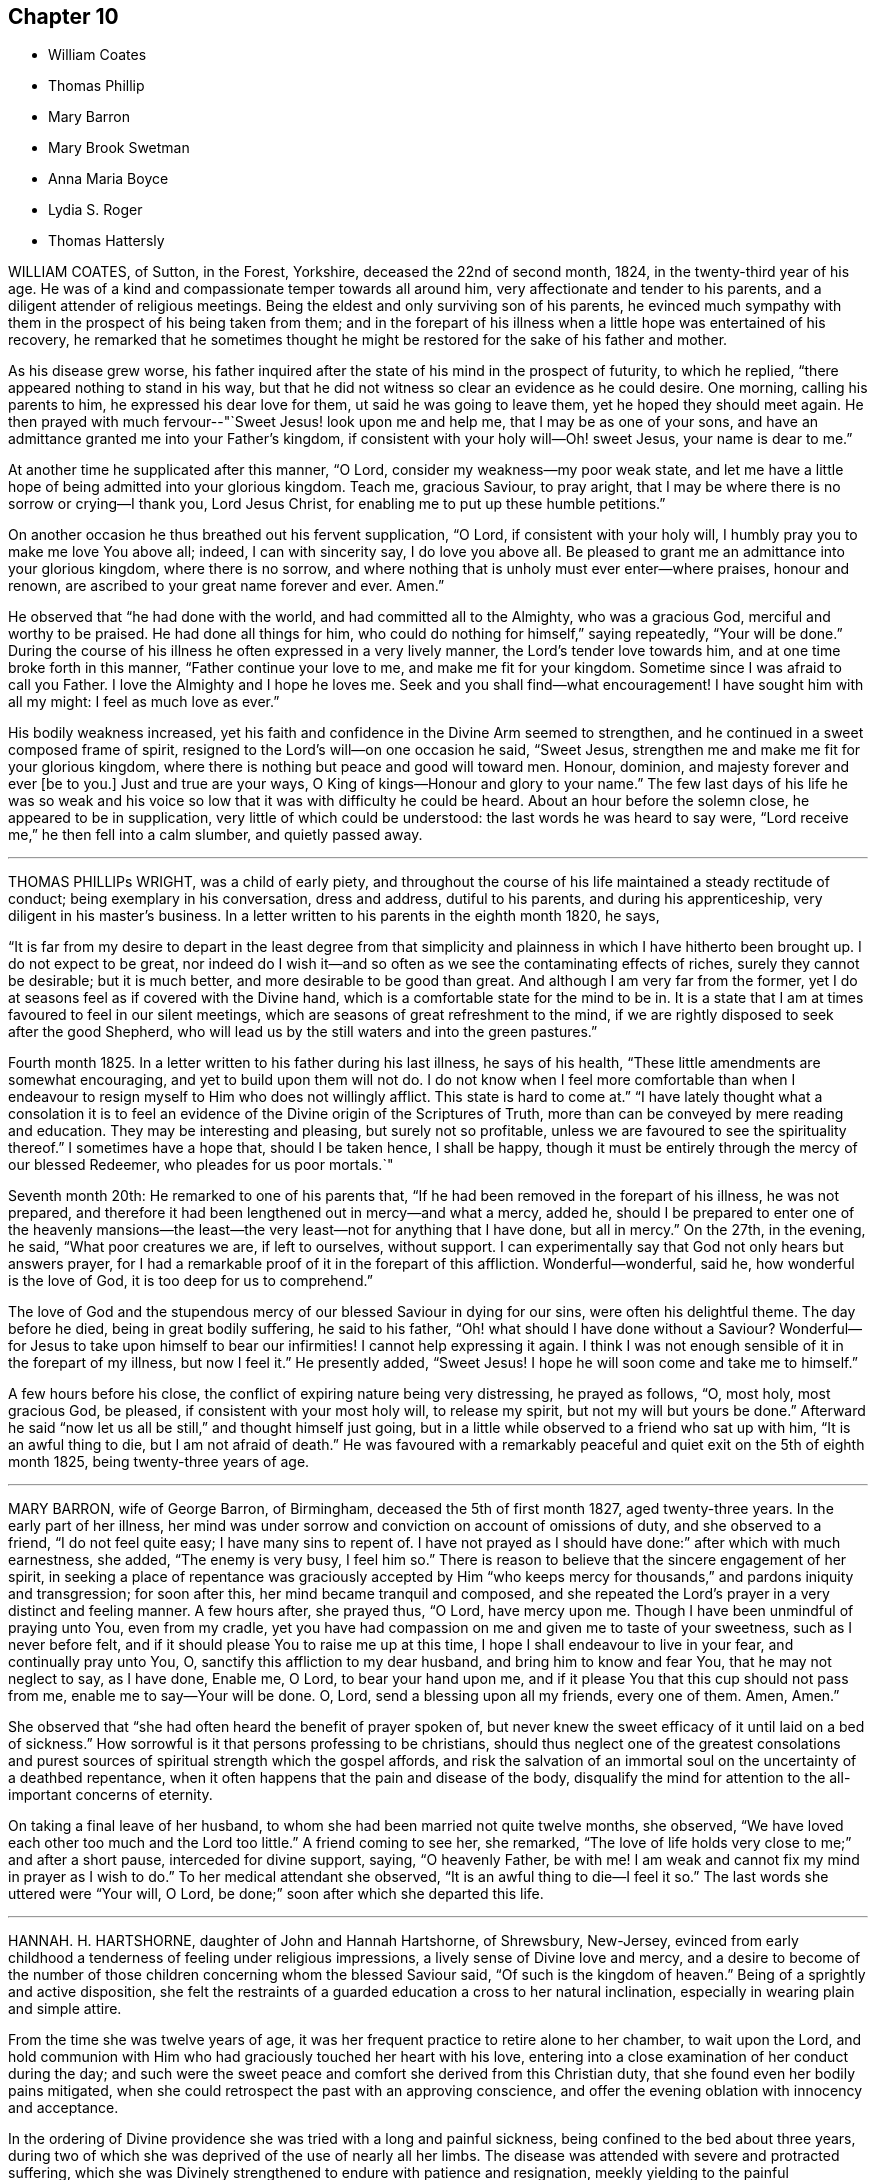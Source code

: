 == Chapter 10

[.chapter-synopsis]
* William Coates
* Thomas Phillip
* Mary Barron
* Mary Brook Swetman
* Anna Maria Boyce
* Lydia S. Roger
* Thomas Hattersly

WILLIAM COATES, of Sutton, in the Forest, Yorkshire, deceased the 22nd of second month,
1824, in the twenty-third year of his age.
He was of a kind and compassionate temper towards all around him,
very affectionate and tender to his parents,
and a diligent attender of religious meetings.
Being the eldest and only surviving son of his parents,
he evinced much sympathy with them in the prospect of his being taken from them;
and in the forepart of his illness when a little hope was entertained of his recovery,
he remarked that he sometimes thought he might be
restored for the sake of his father and mother.

As his disease grew worse,
his father inquired after the state of his mind in the prospect of futurity,
to which he replied, "`there appeared nothing to stand in his way,
but that he did not witness so clear an evidence as he could desire.
One morning, calling his parents to him, he expressed his dear love for them,
ut said he was going to leave them, yet he hoped they should meet again.
He then prayed with much fervour--"`Sweet Jesus! look upon me and help me,
that I may be as one of your sons,
and have an admittance granted me into your Father`'s kingdom,
if consistent with your holy will--Oh! sweet Jesus, your name is dear to me.`"

At another time he supplicated after this manner, "`O Lord,
consider my weakness--my poor weak state,
and let me have a little hope of being admitted into your glorious kingdom.
Teach me, gracious Saviour, to pray aright,
that I may be where there is no sorrow or crying--I thank you, Lord Jesus Christ,
for enabling me to put up these humble petitions.`"

On another occasion he thus breathed out his fervent supplication, "`O Lord,
if consistent with your holy will, I humbly pray you to make me love You above all;
indeed, I can with sincerity say, I do love you above all.
Be pleased to grant me an admittance into your glorious kingdom,
where there is no sorrow,
and where nothing that is unholy must ever enter--where praises, honour and renown,
are ascribed to your great name forever and ever.
Amen.`"

He observed that "`he had done with the world, and had committed all to the Almighty,
who was a gracious God, merciful and worthy to be praised.
He had done all things for him, who could do nothing for himself,`" saying repeatedly,
"`Your will be done.`"
During the course of his illness he often expressed in a very lively manner,
the Lord`'s tender love towards him, and at one time broke forth in this manner,
"`Father continue your love to me, and make me fit for your kingdom.
Sometime since I was afraid to call you Father.
I love the Almighty and I hope he loves me.
Seek and you shall find--what encouragement!
I have sought him with all my might: I feel as much love as ever.`"

His bodily weakness increased,
yet his faith and confidence in the Divine Arm seemed to strengthen,
and he continued in a sweet composed frame of spirit,
resigned to the Lord`'s will--on one occasion he said, "`Sweet Jesus,
strengthen me and make me fit for your glorious kingdom,
where there is nothing but peace and good will toward men.
Honour, dominion, and majesty forever and ever +++[+++be to you.]
Just and true are your ways, O King of kings--Honour and glory to your name.`"
The few last days of his life he was so weak and his voice
so low that it was with difficulty he could be heard.
About an hour before the solemn close, he appeared to be in supplication,
very little of which could be understood: the last words he was heard to say were,
"`Lord receive me,`" he then fell into a calm slumber, and quietly passed away.

[.asterism]
'''

THOMAS PHILLIPs WRIGHT, was a child of early piety,
and throughout the course of his life maintained a steady rectitude of conduct;
being exemplary in his conversation, dress and address, dutiful to his parents,
and during his apprenticeship, very diligent in his master`'s business.
In a letter written to his parents in the eighth month 1820, he says,

"`It is far from my desire to depart in the least degree from that simplicity
and plainness in which I have hitherto been brought up.
I do not expect to be great,
nor indeed do I wish it--and so often as we see the contaminating effects of riches,
surely they cannot be desirable; but it is much better,
and more desirable to be good than great.
And although I am very far from the former,
yet I do at seasons feel as if covered with the Divine hand,
which is a comfortable state for the mind to be in.
It is a state that I am at times favoured to feel in our silent meetings,
which are seasons of great refreshment to the mind,
if we are rightly disposed to seek after the good Shepherd,
who will lead us by the still waters and into the green pastures.`"

Fourth month 1825.
In a letter written to his father during his last illness, he says of his health,
"`These little amendments are somewhat encouraging,
and yet to build upon them will not do.
I do not know when I feel more comfortable than when I endeavour
to resign myself to Him who does not willingly afflict.
This state is hard to come at.`"
"`I have lately thought what a consolation it is to feel
an evidence of the Divine origin of the Scriptures of Truth,
more than can be conveyed by mere reading and education.
They may be interesting and pleasing, but surely not so profitable,
unless we are favoured to see the spirituality thereof.`"
I sometimes have a hope that, should I be taken hence, I shall be happy,
though it must be entirely through the mercy of our blessed Redeemer,
who pleades for us poor mortals.`"

Seventh month 20th: He remarked to one of his parents that,
"`If he had been removed in the forepart of his illness, he was not prepared,
and therefore it had been lengthened out in mercy--and what a mercy, added he,
should I be prepared to enter one of the heavenly mansions--the
least--the very least--not for anything that I have done,
but all in mercy.`"
On the 27th, in the evening, he said, "`What poor creatures we are, if left to ourselves,
without support.
I can experimentally say that God not only hears but answers prayer,
for I had a remarkable proof of it in the forepart of this affliction.
Wonderful--wonderful, said he, how wonderful is the love of God,
it is too deep for us to comprehend.`"

The love of God and the stupendous mercy of our blessed Saviour in dying for our sins,
were often his delightful theme.
The day before he died, being in great bodily suffering, he said to his father,
"`Oh! what should I have done without a Saviour?
Wonderful--for Jesus to take upon himself to bear our infirmities!
I cannot help expressing it again.
I think I was not enough sensible of it in the forepart of my illness,
but now I feel it.`"
He presently added, "`Sweet Jesus!
I hope he will soon come and take me to himself.`"

A few hours before his close, the conflict of expiring nature being very distressing,
he prayed as follows, "`O, most holy, most gracious God, be pleased,
if consistent with your most holy will, to release my spirit,
but not my will but yours be done.`"
Afterward he said "`now let us all be still,`" and thought himself just going,
but in a little while observed to a friend who sat up with him,
"`It is an awful thing to die, but I am not afraid of death.`"
He was favoured with a remarkably peaceful and quiet
exit on the 5th of eighth month 1825,
being twenty-three years of age.

[.asterism]
'''

MARY BARRON, wife of George Barron, of Birmingham, deceased the 5th of first month 1827,
aged twenty-three years.
In the early part of her illness,
her mind was under sorrow and conviction on account of omissions of duty,
and she observed to a friend, "`I do not feel quite easy; I have many sins to repent of.
I have not prayed as I should have done:`" after which with much earnestness, she added,
"`The enemy is very busy, I feel him so.`"
There is reason to believe that the sincere engagement of her spirit,
in seeking a place of repentance was graciously accepted by Him "`who
keeps mercy for thousands,`" and pardons iniquity and transgression;
for soon after this, her mind became tranquil and composed,
and she repeated the Lord`'s prayer in a very distinct and feeling manner.
A few hours after, she prayed thus, "`O Lord, have mercy upon me.
Though I have been unmindful of praying unto You, even from my cradle,
yet you have had compassion on me and given me to taste of your sweetness,
such as I never before felt, and if it should please You to raise me up at this time,
I hope I shall endeavour to live in your fear, and continually pray unto You, O,
sanctify this affliction to my dear husband, and bring him to know and fear You,
that he may not neglect to say, as I have done, Enable me, O Lord,
to bear your hand upon me, and if it please You that this cup should not pass from me,
enable me to say--Your will be done.
O, Lord, send a blessing upon all my friends, every one of them.
Amen, Amen.`"

She observed that "`she had often heard the benefit of prayer spoken of,
but never knew the sweet efficacy of it until laid on a bed of sickness.`"
How sorrowful is it that persons professing to be christians,
should thus neglect one of the greatest consolations and
purest sources of spiritual strength which the gospel affords,
and risk the salvation of an immortal soul on the uncertainty of a deathbed repentance,
when it often happens that the pain and disease of the body,
disqualify the mind for attention to the all-important concerns of eternity.

On taking a final leave of her husband,
to whom she had been married not quite twelve months, she observed,
"`We have loved each other too much and the Lord too little.`"
A friend coming to see her, she remarked,
"`The love of life holds very close to me;`" and after a short pause,
interceded for divine support, saying, "`O heavenly Father, be with me!
I am weak and cannot fix my mind in prayer as I wish to do.`"
To her medical attendant she observed, "`It is an awful thing to die--I feel it so.`"
The last words she uttered were "`Your will, O Lord,
be done;`" soon after which she departed this life.

[.asterism]
'''

HANNAH.
H+++.+++ HARTSHORNE, daughter of John and Hannah Hartshorne, of Shrewsbury, New-Jersey,
evinced from early childhood a tenderness of feeling under religious impressions,
a lively sense of Divine love and mercy,
and a desire to become of the number of those children
concerning whom the blessed Saviour said,
"`Of such is the kingdom of heaven.`"
Being of a sprightly and active disposition,
she felt the restraints of a guarded education a cross to her natural inclination,
especially in wearing plain and simple attire.

From the time she was twelve years of age,
it was her frequent practice to retire alone to her chamber, to wait upon the Lord,
and hold communion with Him who had graciously touched her heart with his love,
entering into a close examination of her conduct during the day;
and such were the sweet peace and comfort she derived from this Christian duty,
that she found even her bodily pains mitigated,
when she could retrospect the past with an approving conscience,
and offer the evening oblation with innocency and acceptance.

In the ordering of Divine providence she was tried with a long and painful sickness,
being confined to the bed about three years,
during two of which she was deprived of the use of nearly all her limbs.
The disease was attended with severe and protracted suffering,
which she was Divinely strengthened to endure with patience and resignation,
meekly yielding to the painful dispensation,
in the humble belief that it was permitted in wisdom for some good end, remarking,
"`I believe if I entirely resign my own will,
that power which has been with me +++[+++hitherto]
will continue with me to the end of my pilgrimage.`"

Though many trials and privations attended her situation,
yet her mind was preserved from murmuring or repining at her lot,
being rather disposed to commemorate the Lord`'s mercies,
as appears by the following extract from her diary:

"`Can I be grateful enough for the many blessings I daily
receive from that good hand which has been near me?
Poor and unworthy as I am, my heavenly Father is mindful of me,
and has graciously condescended to sweeten the bitter cup of suffering which in mercy
He has seen fit I should drink of And although at times grievous to be borne,
I believe my afflictions have been blessed to me many ways;
they have had a tendency to wean me from the world,
and stain the enjoyments thereof in my view.
O,
that all my young friends knew the incalculable benefit
arising from an early dedication to the Lord!
We can never begin too soon to prepare for death.
I now see there is more real enjoyment in humbly submitting to His will concerning us,
than in all the pleasures of this world, which soon pass away,
and will never afford peace of mind.
May others see the Lord`'s hand in my illness; the marvellous lovingkindness of my God,
who has wonderfully been my support.`"

Her mind was often introduced into a feeling of great poverty and desertion, which,
joined to the diffidence and timidity of her disposition,
led her to fear that she had offended her heavenly Father.
Being thus brought under close exercise,
and weaned from all dependence on former experiences of Divine good,
she was earnest in seeking daily supplies of that bread
which comes from above and endures unto everlasting life.
Of this she was, from time to time, permitted to partake,
and thereby strengthened to bear without a murmur all that her
dear Redeemer was pleased to appoint for her purification and refinement,
saying, "`If it is the will of my heavenly Father,
I think at times I could cheerfully suffer, if possible,
more than I have already gone through; but when He is pleased to say it is enough,
I shall be thankful,
though I know it is an awful thing to die.`"--"`I am a poor creature, but I feel quiet,
and hope it is not a false rest.
I have nothing of my own to trust to, but the grace and the merits of my blessed Saviour,
who has done much for me.`"

On one occasion,
after giving some directions and leaving messages for some of her friends, she said,
"`Live so as to be prepared in health for such a time as this.
Read the scriptures; I have found great comfort in reading them,
and though I sometimes could not feel that +++[+++benefit which]
I have at other times felt, yet it now affords me satisfaction.
How differently things appear to us on a sick bed!
Many opportunities I have not improved.
I am sorry for not having been careful enough when at meeting to
have my mind engaged as it ought to be--Now I feel +++[+++how great is]
the privilege of attending meetings--Oh! prize it.`"

She spoke of her dissolution with much composure, remarking,
"`I believe my death will be without a struggle; I feel that it will be peaceful,
and that you will be spared the trial of seeing me suffer at the last.`"
"`How dreadful it must be to feel distress at such
a time as this--what can be equal to it?`"

At another time she said, "`It is through the crucified Immanuel I hope for acceptance;
I have done nothing to merit the favour.
I have had a bitter cup, but it has been sweetened to me;
I have not had one pain too much.
Sweet peace has followed taking up the cross: many things were a cross to my inclination,
but I endeavoured to be faithful, and have been rewarded.
Dress is trifling--I have considered it so since being sick; it is vanity,
the world with all its follies.
Oh! if the light in us becomes darkness,
how great is that darkness--It is necessary to have oil in our vessel.
You also be ready, for at such an hour as you think not, the son of man comes.
As my bodily powers weaken, I am stronger in the inner man.`"

After hearing a chapter read, she broke forth in this manner: "`O,
the prospect I have had this morning of the happy state!
I want to go to join in singing praises and thanksgivings--I long
to enjoy what I have been favoured to see--It is but a foretaste,
yet almost too much for any clothed with mortality to feel.--What
is to be compared to a happy eternity!`"

Having passed through a season of deep mental conflict,
through adorable mercy her exercise was succeeded by a holy calm and serenity,
under which feeling she exclaimed,
"`Rejoice with me--I have had a sweet prospect of
angels coming to carry me to the bosom of my Saviour.
I have seen the white robe, and a new name,
and it fully compensates for all my sufferings--I long to be gone.`"
Some days after, in a feeble voice, she was heard to say,
"`Receive me into your kingdom--O, the quiet and sweet peace!
I only asked for the lowest seat, and the arms of my Saviour are open to receive me.`"

A few weeks previous to her decease, the power of articulation entirely failed,
leaving her mental faculties unimpaired, and her body relieved from pain.
At this period, she and her friends apprehended the close was near,
a clear prospect being given her of entering into rest,
and that a crown of glory awaited her, which she intimated in an impressive manner,
and with a composed and pleasant countenance.
But in unsearchable wisdom she was again permitted to be deeply tried in body and mind;
yet through it all the everlasting arm was evidently
underneath to stay and support her exercised mind.
She informed those about her, by writing,
that she had been too anxious to be released to enjoy
the blessed rest of which she had so bright a prospect,
but that she now felt peace in being resigned to life or death, adding,
"`I believe it is not entirely on my own account that I am continued in suffering.`"

At another time--"`As much as I suffer,
I would not change my situation for anything in this world; for what is it to me now?
I feel nothing in my way.
Let not the world nor the things of the world, ever stand in the way of duty:
the cross must be borne if we expect to obtain the crown.`"

She continued from this time in a quiet and peaceful state,
her mind being stayed on Christ Jesus the captain of her salvation;
and agreeably to her prospect previously expressed,
she was favoured with an easy passage.
A few hours before the solemn close her speech returned,
and the last word she pronounced was "`Resignation`"--a virtue, the excellence of which,
through the Lord`'s assistance,
she had been enabled eminently to show forth during her long and painful illness.
She sunk away as one going into a gentle slumber,
and deceased the 6th of the fifth month, 1828, in the twenty-third year of her age.

This instructive instance of the power of true religion,
to sustain and comfort the mind under long and painful sufferings,
weaning it from all lower and '`visible gratifications and
filling it with those consolations which are in Christ Jesus,
ought to encourage us to bow to the secret pleadings of the divine witness in our hearts,
that by faithfully following its dictates we may grow up in the fear and love
of God and experience preservation from the pollutions which are in the world.
Then should it be our lot to suffer long with illness,
we may hope to have the comfort of divine support,
know "`the Lord to make our bed in sickness,`" and when
he sees that the appointed time is come for our release,
we shall have a blessed hope of eternal life--being enabled to say with the holy apostle,
"`These light afflictions, which are but for a moment,
are not worthy to be compared with the glory which shall be revealed hereafter.`"

[.asterism]
'''

MARY BROOK SWETMAN, of Street near Glastonbury, England, deceased in the twelfth month,
1819.

She had been for some years occasionally indisposed with a disease which was very flattering,
its effects being sometimes scarcely perceptible.
In the twelfth month, however, it returned with more alarming and dangerous symptoms,
and about three days before her death she was entirely confined to her bed.

On the 18th, one of her sisters being with her she said, "`Why should I be afraid to die?
No-I am not afraid--I shall be happy--quite happy--all will be well.`"
Next morning she remarked,
"`All my worldly expectations and youthful pleasures are nipped in the bud;
but it is all right--it is all in best wisdom.`"

On various occasions,
her expressions evinced that her mind was centered in resignation to the divine will,
and her trust and confidence in the mercy and goodness of the Lord unshaken.

At another time, speaking to the friend to whom she was soon to have been married,
she said, "`I have often thought if you and I had lived together a few years,
I might have forgotten better things.`"
Her friend informing her of the dangerous situation she
was in and the probability she would hardly live a week,
and of the conflict he had endured in attaining a degree of resignation,
she paused awhile and calmly replied,
"`I am resigned to the will of Him who knows what is best.`"
After this she expressed to her sister, "`I do not feel afraid to die,
but I have not that full assurance +++[+++I desire]
and how am I to attain it.
Oh! how am I to attain it?`"
Her sister recommending prayer, she answered, "`How shall I pray--Oh! how shall I pray!`"
But the Holy Spirit which is graciously vouchsafed to help our infirmities,
and to teach us how to pray, was not withdrawn from her,
and she soon appeared to be engaged in mental supplication.
Her friend coming into the room, read some portions of the bible to her,
after which an interval of silence occurred; when she observed,
"`Oh! the wonderful goodness of the Almighty!
Oh kind and sweet Saviour! how vain and trifling are all the pleasures
of this life compared with the joys of the realms above.`"

On second-day morning, the 20th, she desired her friends might be called,
and looking with a pleasant countenance on all around her, she said,
"`O my dear father and mother, I am happy--yes,
very happy--I did not call you because I thought there was any immediate danger,
but thought I would say what I could while I felt able.`"
Then with great earnestness she added, "`I am going to heaven--you will, I hope,
soon meet me there, through the goodness of the Almighty.`"
After a little pause, she proceeded, "`This body must drop--but the soul will never die.
Oh! the sweet peace I feel.
I am blessed every way, far more than I deserve, and may you all be blessed.`"

At another time she said,
"`Oh! what a privilege to be thus called so early from this troublesome world!
If I had lived.
I might not have done what I ought.
Not my will, but yours be done, O God.
Oh! the wonderful goodness of the Almighty.`"
When in great pain,
she frequently petitioned the Lord to favour her
with patience sufficient to preserve her from murmuring.
To one of her sisters she remarked, "`O sister, I am happy--happy--happy;
what a satisfaction it must be to you all to see me leave this world without regret,
and with an assurance of eternal happiness.`"

On one occasion she expressed herself thus:
"`You have said you will love those who love You.
I have loved You, and do love You.
Oh! this is a sweet promise and there are many more.`"
She then took an affectionate leave of each individual,
sent messages of love to some of her absent relatives and friends,
and desired they might be informed that "`she was happy,
and glad to leave this world for the joys of heaven.`"
This affecting scene being over, she said, "`Oh! what composure I feel,
in giving you all up.
I have many ties to bind me here, but now I give you all up with pleasure.`"
After a pause,
"`I have often thought this a beautiful hymn,`" and repeated the first stanza:

God moves in a mysterious way

His wonders to perform;

He plants his footsteps in the sea,

And rides upon the storm.

Observing that those around her were weeping, she said, "`You are all in tears,
but I have not dropped a tear since I first knew my danger.
How is that?--It is the goodness of the Almighty that thus enables me to be resigned.
Oh! what a mercy--the Lord is so kind to me.
Not my will, but yours be done, O God,
has been my earnest prayer ever since I had an idea of danger.`"
Soon after this she exclaimed, "`O death, where is your sting!
O grave, where is your victory!
May you never forget,`" looking upon those around her,
"`that the pains of death are made sweet,--though hard to bear, yet they are sweet,
when borne without a murmur.`"
Suffering acute pain from the violence of the disease, she remarked to her attendants,
"`Were not my hopes fixed on heaven, what should I do!
But mine are fixed never to be moved.
When will you take me, O kind Almighty, you great and good Being.
It is wrong to murmur--yes--very wrong.`"
She soon appeared to be in a calm slumber, which continued a few minutes,
when she addressed those present, "`Farewell--Farewell--I think I am going--O,
come Quickly,--come quickly,--sweet Saviour--if it
be your holy will--and take me--to yourself.
I am happy--happy--happy.
O--sweet Saviour--your countenance has indeed shone round about me.`"
After a short pause,
"`O kind and merciful Lord God--You has not--forsaken me--nor will you.`"
She then peacefully expired.

[.asterism]
'''

ANNA MARIA BOYCE, daughter of Jonathan and Anna Boyce, of Lynn, Massachusetts,
deceased the 18th of first month, 1831.

Being of a lively, animated disposition, she had, contrary to the advice of her parents,
allowed her mind to be drawn aside from the simplicity of truth as professed by Friends;
and although in other respects she had been in a good degree
careful to perform her filial and social duties,
yet her indulging in some of the prevailing fashions of the day,
was a source of much painful conflict to her when laid upon a sick bed.
But being brought, through the manifestations of the light of Christ in her conscience,
to perceive their vanity and sinfulness,
and to feel that godly sorrow which works repentance,
she was favoured to experience the remission of her sins,
and to place her whole confidence in her dear Redeemer.
Thus she obtained a well-grounded hope that a mansion
was prepared for her in his heavenly kingdom;
and during her long and protracted illness,
was preserved in much sweetness and composure, evincing great patience and resignation,
although her sufferings at times were very severe.

The conflict and distress of mind which she experienced
for her departures from those Christian testimonies,
furnish an admonition to others to be more faithful in supporting them,
that they may not, on a dying bed, in addition to the pains of the body,
have the bitter reflection of having been unwilling to take up the cross,
and follow their blessed Saviour in the way of his leadings.

After having been confined to her chamber about two months,
her disease began to assume a more serious aspect, and she informed her sister,
with great composure, that the physician had told her that her case was very doubtful,
which was no more than she expected.

To another sister she said: "`I must soon be laid in the silent grave.
Remember my sickness; and not, as some have done before,
too easily forget the advice and admonition that a dying sister has left them:
but take warning, and be making preparation for eternity.
It is the will of Providence that I should be cut off in my youth from all earthly pleasure--all
things here are uncertain--place no dependence on anything here below;
but remember that we are placed here to make preparation for eternity.`"

She tenderly advised them to be faithful in the maintenance of our precious testimonies,
that so they might be ornaments in society;
and enjoined upon them the necessity of daily reading the Holy Scriptures,
and of shunning the vain fashions and maxims of the world.
She entreated them to be diligent in attending meetings for Divine worship,
and to endeavour, when there, in humble reverence to wait upon the Lord,
that so their spiritual strength might be renewed,
and they preserved from running into sin and temptation.
She expressed her thankfulness that she had time to prepare for death,
and frequently said; "`Oh! what would have become of me,
if I had been taken as some have been, without a moment`'s warning,
and no time to make preparation.
I hope soon to meet my Saviour and my God in peace; and I hope also, to meet you there.`"

On seeing two of her former associates enter the chamber, she addressed them as follows:
"`You are young as well as myself, and are liable to be taken down on a sick bed.
Do, friends, be preparing yourselves; for when you are brought down to a sick bed,
the pains of the body will be enough to bear, without the stings of a guilty conscience.
I want you to be on the watch before the midnight cry is heard.`"

At another time, when some of her young friends called to see her, she said;
"`The last time I was visiting was at your house;
and I have often thought how vainly and idling we
have been in the practice of spending our time:
passing away the evenings in what is called innocent amusement,
which tends not to profit, nor to afford us any instruction or benefit.
I have often thought, when returning home, that I received no good from it,
although I took an active part with you and went astray.`"

Ninth month 28th, 1830.--She requested a private interview with her parents,
to whom she expressed herself as follows: "`I have but a very short time to live!
Will you forgive me, your disobedient, ungrateful child?
I have been ungrateful--you have done much for me, and more than I have deserved.`"
They answered they felt nothing but love towards her; and she continued:
"`You must soon follow me--do not put off the work, but be prepared;
and be careful that the cares of your family do not choke the good seed;
for I believe it is often the case.
I have been greatly distressed in my mind; and how it will be with me I cannot yet see.`"

It appeared that her faith was often tried, as it were to a hair`'s breadth;
yet her confidence and faith in her Redeemer never forsook her;
and she was finally given to feel that assurance of peace which she longed for.

After relating some circumstances which had recently exercised her mind,
she remarked to her brother:
"`I feel very differently now from what I have ever done before;
there appears nothing in my way.
I have always hoped I should see such a state, but have entertained fears about it.`"

After her brother withdrew, she sent for others of the family,
to inform them of the great change she had experienced in her mind, saying:
"`Mountains have been removed.
I have a new song put in my mouth,
even praises to Him who has delivered me and pardoned my sins.
All I have to say is, '`Bless the Lord, O my soul! forget not all his mercies--praises,
living praises be to his holy Name!`'`"

A female in the neighbourhood, who had been one of her associates,
being also in a declining state of health, and beyond the reach of human help,
she frequently expressed much anxiety on her account,
and several times proposed writing to her.
After having it on her mind a number of days,
she informed her friends that she could not preserve peace of mind,
without having it done, and accordingly dictated as follows:

"`My dear C+++______+++e: I have long thought of you,
with much anxiety for your welfare both here and hereafter;
and I could not feel easy in my mind without addressing you.
I have long been confined to a bed of sickness, during which time I have suffered much,
and enjoyed much.
I believe there is a great lesson for us all to learn, which is,
resignation to the Divine will.
Alas! my dear C.,
but a few months ago you and I joined in the circle of youthful
hilarity.--we are now confined to our sick chambers,
where I suspect our days will end, believing we are both ill of the same disorder.
This shows us the uncertainty of human life,
and the instability of all earthly enjoyments.
Oh, C.! I hope you will be favoured, to put your trust in the Lord Jehovah;
for in Him is ever lasting strength.
If you wish to find a place of repentance, pray to your heavenly Father in secret,
and He will reward you openly.

Prayer is the contrite sinner`'s voice,

Returning from his ways;

While angels, in their songs rejoice,

And cry: "`Behold, he prays`"!

"`It was by prayer that I obtained remission of sins;
and it is by prayer that you will find a place of repentance.
I have long been desirous for your eternal and everlasting welfare;
and I hope you will be favoured to realize a place of rest:
we are all candidates for eternity, and must either be happy or miserable.
It matters not whether we are taken from this state of existence in the bloom of life,
or at a more advanced age, if we are only prepared to meet our blessed Saviour,
who is ready to receive those who trust in Him.
These are the genuine feelings of my heart.
As I am too weak to say much more, I must therefore bid you farewell;
and as we never expect to meet on earth, may we meet in that city which has foundations,
whose builder and maker is God.

From your truly attached friend,

Anna Maria Boyce.

This letter was written a few days before the death of her friend,
who received much satisfaction and encouragement therefrom,
and who was in the end favoured with the blessed prospect of inheriting a crown of life.

Feeling a desire to leave a testimony for her young friends, she dictated the following:

"`I have thought much, during my sickness, of my dear young friends,
on account of dress and address;
believing there never was a time when the love of dress
prevailed more among young Friends than at the present day.
Is it not sorrowfully the case, that many of you can scarcely be distinguished as Friends?
Oh, my dear friends! what will all your gay dress avail
you when cast upon a sick bed and a rolling pillow!
I was once one of your companions,
and joined in the giddy circle--I am now confined to a bed of sickness and suffering,
from which I never expect to arise.
I feel it my duty to leave this testimony,
hoping it may be a warning to some to leave all fading, perishable enjoyments,
and become followers of the dear Son of God,
who is ever able to save those who come unto Him in sincerity of heart!
Oh! my young friends,
if you could feel the necessity of becoming followers of the dear Lamb of God,
I believe you would no longer remain in the way of sin and transgression.
Although my bodily strength is nearly exhausted,
yet my mind is preserved calm and tranquil;--billow after billow has past over me,
yet the Lord has been my helper and support, which compensates for all bodily suffering.
Oh! that my dear young friends would not put off
the great important work of their soul`'s salvation;
for we have no lease of our lives.
Our minutes are dealt out to us as it were by number;
and we know not how soon we may be called upon to
give an account of the deeds done in the body.
We have all sinned, and fallen short of the glory of God.
But there is a way and a means provided,
whereby we may become initiated into His holy presence;
even by the pardoning love of our dear Redeemer.

But a short time must elapse,
before I shall be laid in my solitary grave--I am now young like you,
but must be cut off in the bloom of life.
I desire you may so conduct yourselves in the simplicity of the truth,
that when the awful summons shall arrive, you may be prepared to meet the answer of,
'`Well done, good and faithful servant, you have been faithful over a few things,
therefore I will make you ruler over many things; enter into the joy of your Lord.`"

I have much cause to be thankful for the many favours and
blessings bestowed upon me during my long protracted illness:
I believe the Lord has been my support in the day of trial and suffering;
and that He visited and revisited me,
before I knew his precious countenance to shine upon me in so remarkable a manner.
"`He brought me up out of the miry clay, and established my goings;
and He has put a new song in my mouth, even praise to His name.`"

O Lord! your mercy reaches unto the heavens, and your faithfulness unto the clouds:
for you have redeemed those that were afar off,
and called in sons and daughters who had gone astray as sheep from your fold!

A concern also resting upon her mind on account of her brothers and sisters,
she dictated an affectionate address to them;
the admonition it contains is mostly comprised in the foregoing.

Twelfth month 21st.--She exclaimed to one of her sisters: "`Oh,
when will the happy time arrive that I shall be released from suffering!`"
Her sister asked her if she felt willing to go; to which she very emphatically answered:
"`Yes, it will be a very happy time to me;`" and she informed another friend,
she thought she felt a well-grounded hope.
During the whole of her sickness,
she appeared very desirous that all her dear relations and
friends might come to the saving knowledge of the truth,
and that her death might be sanctified to them for good.

Twelfth month 22nd.--She remarked that she had suffered much,
and how much longer she had to suffer she could not tell, perhaps months,
and perhaps not more than a week;
but "`that life is long which answers life`'s great end.`"
"`Many times have I said, O! death, where is your sting!
O! grave,
where is your victory! and I hope shall still say so with
a clear conscience in the sight of heaven.`"

She observed,
that it had been difficult for her at times to keep
her mind centred upon the Source of all good,
and that she was afraid she should be drawn off the watch, and grow impatient,
from lying so long in such suffering,`" and added: "`not my will, but yours, O God,
be done!`"

Twelfth month 24th.--A friend calling to see her,
she expressed her thankfulness for having retained her senses through her sickness,
and for having time and opportunity to prepare for the change; and further said,
she had a pleasing hope, that she should soon meet her dear Saviour, face to face.

The day before her death, she was impressed with a belief that her end was at hand;
and several times mentioned it.
In the evening she told the family to prepare for the coming night,
as she believed it would be her last.
About midnight her cough stopped, and she wished her brothers and sisters to be sent for;
they arrived in time to participate in the solemn parting.
She appeared to overflow with love towards them,
and expressed her thanks to the Author of all good,
for the great care that had been taken of her during her sickness.
She entreated them not to mourn for her, but to mourn for themselves;
saying she was going in peace to the happy place,
and longed for the time of her departure.

A few minutes before her death she bid them all an affectionate farewell; and then,
appearing to fall into a gentle sleep, quietly departed, aged twenty-four years.

[.asterism]
'''

LYDIA S. ROGERs, daughter of John and Elizabeth Jones, of the city of Philadelphia,
was born the 16th of sixth month, 1810.

Her disposition was amiable, and being naturally of a cheerful and lively temper,
she was drawn by the temptations of the enemy into lightness and frivolity,
and to take much delight in gaiety of apparel,
which deviations from the christian path were causes of condemnation and sorrow
to her mind when the awful period of dissolution was approaching.

She was attacked with bleeding from the lungs in the eighth month, 1833,
but after a confinement of two weeks she nearly recovered her usual state of health,
although some symptoms of pulmonary disease still remained.

In the third month 1834, she was married to Samuel Rogers,
and was able to attend to her domestic concerns until the eleventh month following,
when she became seriously indisposed.
The prospect of separation from those she loved,
the fear of death and a sense of her own unfitness to meet its solemn summons,
produced great conflict of mind.
She was frequently occupied in reading the Holy Scriptures,
and the society of serious and religious people became peculiarly pleasant to her.
She was evidently aware of the danger of her situation,
and on being asked about this time what she thought respecting it, observed,
"`Perhaps I may last until Spring, but I do not expect to get well, nor do I wish it.`"

Under the exercises which she passed through during this period,
there is cause to believe that the Holy Spirit,
who is a reprover for sin as well as a comforter for well doing,
and whose operations are compared to a refiner`'s fire and fuller`'s soap,
was secretly at work in her heart, setting her sins in order before her,
and producing that godly sorrow which works unfeigned repentance.
Many times her spirit was much contrited,
and she would entreat her friends to pray for her;
mourning over her misspent time and er multiplied transgressions, saying,
"`I fear my sins are too many ever to be forgiven.`"

During this time the enemy was permitted to buffet her with his suggestions,
which induced her to exclaim, "`O,
what an unwearied adversary! how he tempts me!`" and to her sister she remarked,
"`Can it be that I shall be forgiven my many sins?`"
But although thus tried with doubts and fears, He whose mercy is over all his works,
was pleased in his own time to grant her an evidence of pardon and reconciliation,
and to animate her drooping spirit with the humble hope that she
should at last be received into the kingdom of heaven.
One day, after some hours of quiet retirement,
she broke forth in this manner--"`Now I feel as I never felt +++[+++before]--I shall
be received--I am perfectly resigned to live or die--I am very happy--O my dears,
do not weep for me,
I can truly say this is the happiest evening of my life--Praise the Lord,
O my soul--bless his holy name.`"
Afterward she observed, "`I want nothing worldly to divert me from the great work.`"

In looking back over her past life,
and her indifference and neglect respecting the great duties of religion,
she seemed almost ready to question whether the evidence of forgiveness could be real,
and on the 14th of first month 1835,
again asked her sister if she thought it possible her sins were forgiven; adding,
"`I have been so neglectful when I had strength,
will the Lord receive me at this late hour?`"
After a time of solemn silence she desired to be helped to a kneeling posture,
and then feelingly petitioned the Most High for the aid of his grace,
and that she might be thoroughly washed and purified.
A female minister of the gospel calling to visit her, spoke encouragingly to her state,
and was also engaged in fervent supplication on her behalf.
These religious exercises afforded her much comfort; her mind was peaceful,
and appeared to overflow with gratitude and love.

Continuing in this inward frame of mind,
and steadily abiding under the refining baptisms of the Holy Spirit,
she experienced sweet peace to flow in her heart,
and a grateful sense of the Lord`'s mercies to her.
On the 15th she seemed full of comfort, and several times remarked,
"`How little I suffer, and how much the dear Master suffered.
O! how kind he is to me.`"
And again, "`O, the sweet peace--I cannot be mistaken;
it is all the heavenly Father`'s work.`"
She often mentioned what a comfort the bible was to her,
and what a blessing it was that she could now understand it,
and take hold of the promises it contained, after having neglected it so much.

She expressed deep concern on account of such as do not
believe in the divinity of our Lord Jesus Christ,
saying, "`What can they have in an hour like this to rest their hopes upon?`"
and mentioned her desire,
that such might be brought to feel the efficacy of the Redeemer`'s love; adding,
"`He gave his precious life for us.`"

On the 16th she expressed great love for all her friends, many of whom she named,
and remarked, "`I would be glad to do something for the blessed cause:
I feel that I have espoused it,
and if it will do anyone good to see me here entirely changed,
I should be glad some of my thoughtless friends should see me.`"

On the 17th she was under much inward conflict and trial, but in the evening observed,
"`It comes sweetly into my mind that we need not be dwelling so much on our past sins,
but just lay them all open before our blessed Father--he can see them all at one glance,
and as quickly forgive them.`"

Being now brought in good degree to the blessed teaching
of the spirit of Christ in her own heart,
she found it to be indeed a light to her mind,
unfolding the mysteries of redemption and giving her to see clearly the true meaning,
as well as the precious value of the Holy Scriptures.
She spent much time in reading these, particularly the New Testament--and one morning,
after having been so employed, she looked up with a joyful countenance and exclaimed,
"`This has been a sealed book to me, but now what beauty and consistency I see in it.
Oh! what can they have to rest upon, who do not believe in the Saviour!
I would not exchange my belief for a thousand, thousand worlds.`"

In the ordering of Him whose dealings with his ransomed
children are all in perfect wisdom and goodness,
though past our finding out, she was permitted, on the 20th,
to experience a season of great tossing and distress; and when, through mercy,
a degree of calmness was restored, she remarked,
"`I feel better now--but what an agonizing time has my poor mind had.
I fear I have taken hold of promises that do not belong to me.
Ol I have been such a sinner!`"
This painful dispensation gradually passed away,
and on the morning of the 22nd she could say, "`All is peace and comfort,
though I am very weak.
There are some clouds through the day, but my nights are all joyous.
The Father is very near me this morning.`"

Soon after this she was thought to be dying,
and her connections being called she took an affectionate leave of them, saying,
"`I am going home,`" and seemed filled with holy joy.
In the afternoon she faintly articulated,
as though replying to a query respecting her removal,
"`not yet--not yet--stay a little longer;`" and when still
further recovered from the state of great exhaustion,
in which she had been lying, she remarked, "`I believe my time is to be prolonged.`"
From this period until her decease,
her mind was more engaged on behalf of others than during the previous part of her illness,
and many opportunities occurred in which she imparted
impressive admonition to her friends.

On the evening of the 24th,
she had an attack of suffocation which rendered it
doubtful whether she would survive the night,
in allusion to which, she sweetly remarked, "`If I do not,
there need be no bustle--I believe all is done, everything is ready.`"
Next morning the state of her mind was very peaceful and heavenly and she observed,
"`This is a sweet morning to me,--Praise the Lord, O my soul.`"
Although her weakness was great and much suffering consequent on the disease,
yet her mind was so absorbed in the contemplation of heavenly things,
as scarcely to have any sense of suffering.
At her request the family were collected, and after a time of solemn waiting in silence,
she addressed them in earnest entreaty to close in with the offers
of divine mercy and not put off the period of submission,
testifying from her own experience, that the Lord is not a hard master,
requiring more than he enables to perform.

On the 26th, her mind appeared much exercised, and often engaged in prayer.
She remarked that she could not communicate anything to those around her,
unless her dear Father gave it to her; adding, "`Remember,
Joshua`'s army compassed the city seven times before they were commanded to shout.
If I dared to speak of myself I should say a great deal, for I am earnest for your help.`"
The next day she saw many of her friends:
great was the exercise she underwent on their account,
and deep her sense of the exceeding sinfulness of sin,
under which impressions her mouth was opened in a wonderful and affecting
manner to speak to the states of those who came into her room.

A few days previous to her dissolution her sufferings became extreme,
and though mercifully strengthened to endure them with much patience and resignation,
she said,
"`I hope my patience will hold out--I fear I do not bear trial
as I ought--It is not my wish to be relieved from suffering,
but to bear it to the honour of my Lord:
if he saw fit he could relieve me--I only desire what will tend most to His glory.`"
She seemed afraid that her friends paid too much attention to her needs, often saying,
"`You are all taken up with me--I wish some poor neglected one could have part of what
I receive;`" and on one of her visitors remarking that she was comfortably situated,
she answered, "`Yes--I have every earthly comfort, but that will not satisfy the soul.`"

One of her dresses which had ruffles on the sleeves being put upon her,
the sight of them seemed to affect her; she desired a pair of scissors to be brought,
and had them cut off, saying, "`O! these ruffles illy become dying hands.`"
She also requested to have some ornamental articles of her dress burnt, observing,
"`They will be useful to no one--finery is indeed a great burden.`"

On the evening of the 10th of second month,
she had the fourteenth chapter of John read to her,
which had been her daily practice for some time previous.
Her weakness rapidly increased; it was evident that the solemn change was near,
and the family were collected around her dying bed.
To her husband she said,
"`The dear Saviour is the way--he is the door--knock
and it shall be opened--all that will come may come.`"
She took a most affectionate and impressive leave of her family, saying,
"`Farewell--farewell--love to all.
The horses are come--the chariot of Israel, to carry me home.
Take me to yourself, if you have purified me.
Happy--happy--happy!
O, praise him--he is a God of love.
These light afflictions, which are but for a moment,
will work out for us a far more exceeding and eternal weight of glory.`"

She called one in the room to her, and gave her sweet counsel,
enjoining upon her to let the Lord have the first place in her affections, saying,
"`Love Him first--Him last--and through all--then all will go well.`"
Presently after, as if all the energies of her dying frame were summoned to the effort,
she broke forth in a loud voice,
urging on those present the necessity of bowing to the cross of Christ:
"`The dear Saviour,`" said she, "`hung nailed to the tree,
bleeding for us--for our sins;`" and afterwards,
"`It is hard work to die--but the sting of death
is gone--thanks be to God--he has given me the victory--O,
help me to praise the Lord.`"

Thus, with a hymn of praise on her expiring lips,
this dear young woman ceased to breathe on the morning of the 11th of second month, 1835,
in the twenty-fifth year of her age.
Her ransomed spirit, we joyfully believe,
was received into the mansion prepared for it by
Him who had so marvellously redeemed her unto Himself,
and is now one of that happy company who surround the throne of God and the Lamb,
with the unceasing anthem of "`Salvation, and glory, and honour,
to Him that sits on the throne, and unto the Lamb forever.`"

May this memorable instance of the uncertainty of life and of all temporal enjoyments;
of the adorable mercy of God in Christ Jesus to the sincere penitent;
and of the power of his blessed spirit in purifying the soul,
weaning it from earthly attachments,
filling it with the pure and precious consolations of the gospel,
and conferring on it a hope full of immortality and eternal life,
encourage others to yield in unreserved obedience
to the early visitations of heavenly love;
that thus living in the fear and love of God,
they may experience preservation from the snares which beset the paths of youth;
know the light of Christ Jesus to be their safe guide through
the trials and temptations of the present changeful life,
and in the awful close have a well-grounded hope
of admission into the mansions of eternal glory.

[.asterism]
'''

THOMAS HATTERSLY, died at Hansworth Woodhouse, England, on the 16th of seventh month,
1843, aged 24 years.

He was brought up to the business of a teacher,
in which he was employed for some years before his death, and his unwearied diligence,
exemplary and upright deportment,
and the`' concern he manifested for the religious welfare of the scholars,
won for him in a remarkable degree their lasting esteem and affection.
Early in 1843 he was attacked with pulmonary disease,
which left little hope of his recovery, and separated him from his school,
and those for whose well-being he had been so solicitous.
The pupils felt this event keenly,
and addressed to him several letters expressive of their affectionate interest and concern.
In his reply he says, "`Though you have had line upon line, precept upon precept,
here a little and there a little,
I have felt a wish that this further warning may not De lost upon you.
You know that but a few short months ago, I seemed as healthy,
as strong and as hearty as any of you; and as likely to reach old age as most.
I had never, that I recollect, previous to that period, experienced three days`' illness,
except at school, when at least fifty other boys were laid upon a sick-bed.
I mention these things to mark the contrast.
I am now +++[+++labouring]
under a complaint which has very often proved fatal; how it may terminate in my case,
I know not.
It may be supposed that I feel weary of sitting or reclining, day after day,
not allowed to write, or to read but in the strictest moderation,
but that is far from being the case.
I am truly thankful +++[+++in being able]
to say,
that those silent and solitary hours have been passed with much pleasure and much profit.`"

His disease made rapid progress.
On the 19th of sixth month,
his sister enquiring whether he felt comfortable in the prospect before him, he replied,
`"Since I came here,
I believe I may say it has been my constant prayer
to be entirely resigned to the will of God;
to have my past sins forgiven for the sake of Jesus Christ;
to be purified from every defilement; that I might be preserved from +++[+++using]
a mere form of words, without the heart accompanying them, and that,
if it pleased the Almighty, I might have some evidence of my being forgiven.
I think I may say I have had a great degree of resignation granted me,
and at times a feeling of the presence of God in my prayers.`"

During times of much trial,
he frequently expressed his sense of the presence
of his blessed Redeemer being near to support him,
and on one occasion said, "`I have heard within me, more than once, the language,
"`Your sins are forgiven you for His name`'s sake.`"

On the 24th he expressed that he felt increased comfort from the renewed and clearer
evidence he was favoured with that his sins were forgiven him by his gracious Saviour,
who was both able and willing to save him; and at another time,
his sister remarking that he had looked very happy that day,
and asking him if it was not so, he sweetly and calmly replied, "`Quiet trust.`"
This precious state of mind seemed to be permitted
to remain during the short remnant of his days,
and his confiding and tranquil departure has left in the
minds of his bereaved friends the consoling belief,
that through the mercy of Him in whom he trusted,
his blessed portion is "`quietness and assurance forever.`"
